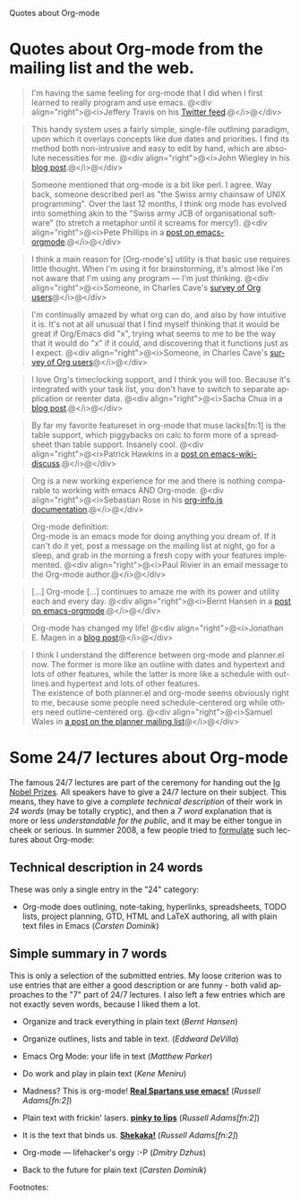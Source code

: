 
Quotes about Org-mode

#+AUTHOR:    
#+EMAIL:     
#+LANGUAGE:  en
#+TEXT:      
#+OPTIONS:   H:3 num:nil toc:nil \n:nil @:t ::t |:t ^:t -:t f:t *:t TeX:t LaTeX:nil skip:nil d:nil tags:not-in-toc author:nil creator:nil
#+INFOJS_OPT: view:nil toc:nil ltoc:t mouse:underline buttons:0 path:http://orgmode.org/org-info.js
#+LINK_UP:   
#+LINK_HOME: 


* Quotes about Org-mode from the mailing list and the web.

#+begin_quote
I'm having the same feeling for org-mode that I did when I first
learned to really program and use emacs.
@<div align="right">@<i>Jeffery Travis on his [[http://twitter.com/travisjeffery][Twitter feed]].@</i>@</div>
#+end_quote

#+begin_quote
This handy system uses a fairly simple, single-file outlining
paradigm, upon which it overlays concepts like due dates and
priorities. I find its method both non-intrusive and easy to edit
by hand, which are absolute necessities for me.
@<div align="right">@<i>John Wiegley in his [[http://www.newartisans.com/blog_files/org.mode.day.planner.php][blog post]].@</i>@</div>
#+end_quote

#+begin_quote
Someone mentioned that org-mode is a bit like perl. I agree. Way back,
someone described perl as "the Swiss army chainsaw of UNIX
programming". Over the last 12 months, I think org mode has evolved into
something akin to the "Swiss army JCB of organisational software" (to
stretch a metaphor until it screams for mercy!).
@<div align="right">@<i>Pete Phillips in a [[http://article.gmane.org/gmane.emacs.orgmode/754][post on emacs-orgmode]].@</i>@</div>
#+end_quote

#+begin_quote
I think a main reason for [Org-mode's] utility is that basic use
requires little thought. When I'm using it for brainstorming, it's
almost like I'm not aware that I'm using any program --- I'm just
thinking.
@<div align="right">@<i>Someone, in Charles Cave's [[http://orgmode.org/survey.html#sec-11][survey of Org
users]]@</i>@</div>
#+end_quote

#+begin_quote
I'm continually amazed by what org can do, and also by how intuitive
it is.  It's not at all unusual that I find myself thinking that it
would be great if Org/Emacs did "x", trying what seems to me to be the
way that it would do "x" if it could, and discovering that it
functions just as I expect.
@<div align="right">@<i>Someone, in Charles Cave's [[http://orgmode.org/survey.html#sec-11][survey of Org users]]@</i>@</div>
#+end_quote

#+begin_quote
I love Org's timeclocking support, and I think you will too. Because
it's integrated with your task list, you don't have to switch to
separate application or reenter data.
@<div align="right">@<i>Sacha Chua in a [[http://sachachua.com/wp/2007/12/30/clocking-time-with-emacs-org][blog post]].@</i>@</div>
#+end_quote

#+begin_quote
By far my favorite featureset in org-mode that muse lacks[fn:1] is the table
support, which piggybacks on calc to form more of a spreadsheet than
table support. Insanely cool.
@<div align="right">@<i>Patrick Hawkins in a [[http://article.gmane.org/gmane.emacs.wiki.general/5760][post on emacs-wiki-discuss]].@</i>@</div>
#+end_quote

#+begin_quote
Org is a new working experience for me and there is nothing comparable
to working with emacs AND Org-mode.
@<div align="right">@<i>Sebastian Rose in his [[http://orgmode.org/worg/code/org-info-js/][org-info.js documentation]].@</i>@</div>
#+end_quote

#+begin_quote
Org-mode definition:\\
Org-mode is an emacs mode for doing anything you dream of. If it
can't do it yet, post a message on the mailing list at night, go for
a sleep, and grab in the morning a fresh copy with your features
implemented.
@<div align="right">@<i>Paul Rivier in an email message to the
Org-mode author.@</i>@</div>
#+end_quote

#+begin_quote
[...] Org-mode [...] continues to amaze me with its power and
utility each and every day.
@<div align="right">@<i>Bernt Hansen in a [[http://thread.gmane.org/gmane.emacs.orgmode/9213][post on emacs-orgmode]].@</i>@</div>
#+end_quote

#+begin_quote
Org-mode has changed my life!
@<div align="right">@<i>Jonathan E. Magen in a [[http://yonkeltron.com/2008/11/10/org-mode-has-changed-my-life/][blog post]]@</i>@</div>
#+end_quote

#+begin_quote
I think I understand the difference between org-mode and planner.el
now.  The former is more like an outline with dates and hypertext and
lots of other features, while the latter is more like a schedule with
outlines and hypertext and lots of other features.\\
The existence of both planner.el and org-mode seems obviously right to
me, because some people need schedule-centered org while others need
outline-centered org.
@<div align="right">@<i>Samuel Wales in [[http://thread.gmane.org/gmane.emacs.planner.general/1279/focus%3D1283][a post on the planner mailing list]]@</i>@</div>
#+end_quote

* Some 24/7 lectures about Org-mode

The famous 24/7 lectures are part of the ceremony for handing out the
[[http://en.wikipedia.org/wiki/Ig_Nobel_Prize][Ig Nobel Prizes]].  All speakers have to give a 24/7 lecture on their
subject. This means, they have to give a /complete technical
description/ of their work in /24 words/ (may be totally cryptic), and
then a /7 word/ explanation that is more or less /understandable for
the public/, and it may be either tongue in cheek or serious.  In
summer 2008, a few people tried to [[http://thread.gmane.org/gmane.emacs.orgmode/7599][formulate]] such lectures about
Org-mode:

** Technical description in 24 words

These was only a single entry in the "24" category:

  - Org-mode does outlining, note-taking, hyperlinks, spreadsheets,
    TODO lists, project planning, GTD, HTML and LaTeX authoring, all
    with plain text files in Emacs (/Carsten Dominik/)


** Simple summary in 7 words

   This is only a selection of the submitted entries.  My loose
   criterion was to use entries that are either a good description or
   are funny - both valid approaches to the "7" part of 24/7 lectures.
   I also left a few entries which are not exactly seven words,
   because I liked them a lot.

   - Organize and track everything in plain text (/Bernt Hansen/)

   - Organize outlines, lists and table in text. (/Eddward DeVilla/)

   - Emacs Org Mode: your life in text (/Matthew Parker/)

   - Do work and play in plain text (/Kene Meniru/)

   - Madness? This is org-mode! [[http://www.youtube.com/watch%3Fv%3DUgrsNBu51nU][*Real Spartans use emacs!*]] (/Russell
     Adams[fn:2]/)
     
   - Plain text with frickin' lasers. [[http://en.wikipedia.org/wiki/Dr._Evil][*pinky to lips*]] (/Russell Adams[fn:2]/)

   - It is the text that binds us. [[http://www.urbandictionary.com/define.php%3Fterm%3Dshikaka][*Shekaka!*]] (/Russell Adams[fn:2]/)
     

   - Org-mode --- lifehacker's orgy :-P (/Dmitry Dzhus/)

   - Back to the future for plain text (/Carsten Dominik/)

Footnotes: 

[1] Muse now understands the syntax of Org-mode tables, so you can use
Orgtbl-mode to get the same tables in Muse.

[2] The linked text is from Adam, but the link itself has been added
by me.


